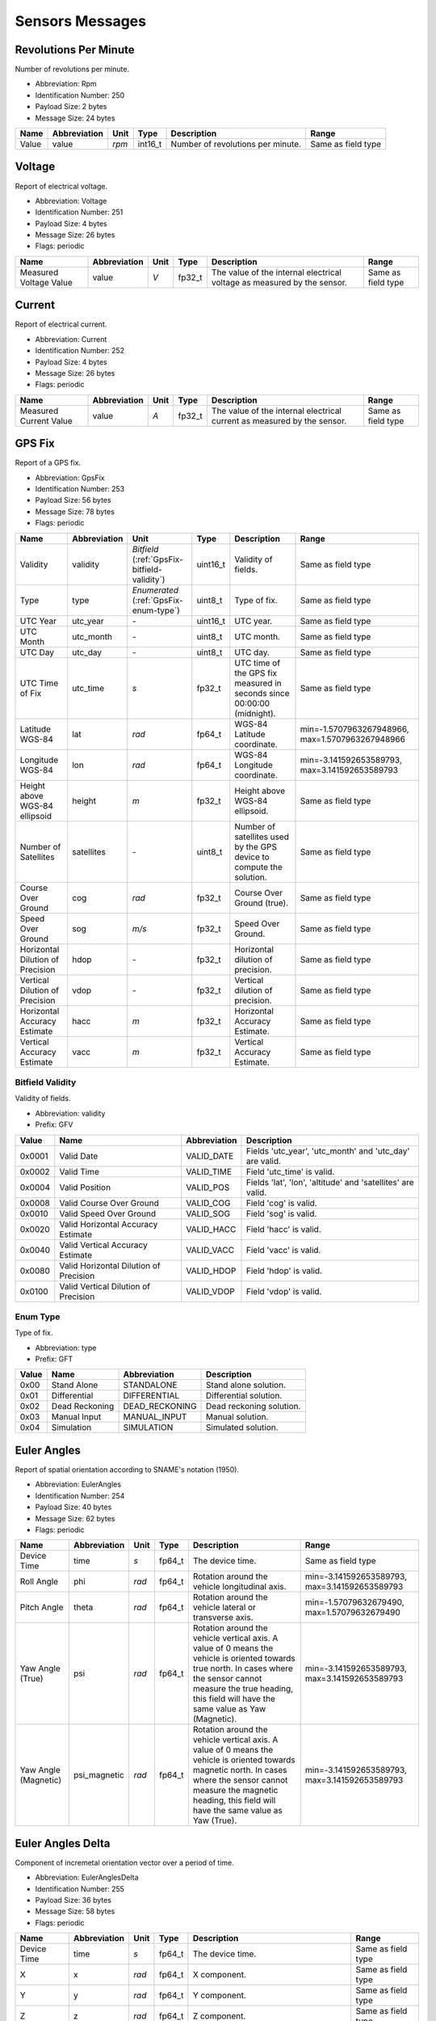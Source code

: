 Sensors Messages
=================

.. _Rpm:

Revolutions Per Minute
-----------------------

Number of revolutions per minute.

- Abbreviation: Rpm
- Identification Number: 250
- Payload Size: 2 bytes
- Message Size: 24 bytes

+-------+--------------+-------+---------+-----------------------------------+--------------------+
| Name  | Abbreviation | Unit  | Type    | Description                       | Range              | 
+=======+==============+=======+=========+===================================+====================+
| Value | value        | *rpm* | int16_t | Number of revolutions per minute. | Same as field type | 
+-------+--------------+-------+---------+-----------------------------------+--------------------+

.. _Voltage:

Voltage
--------

Report of electrical voltage.

- Abbreviation: Voltage
- Identification Number: 251
- Payload Size: 4 bytes
- Message Size: 26 bytes
- Flags: periodic

+------------------------+--------------+------+--------+-------------------------------------------------------------+--------------------+
| Name                   | Abbreviation | Unit | Type   | Description                                                 | Range              | 
+========================+==============+======+========+=============================================================+====================+
| Measured Voltage Value | value        | *V*  | fp32_t | The value of the internal electrical voltage as measured by | Same as field type | 
|                        |              |      |        | the sensor.                                                 |                    | 
+------------------------+--------------+------+--------+-------------------------------------------------------------+--------------------+

.. _Current:

Current
--------

Report of electrical current.

- Abbreviation: Current
- Identification Number: 252
- Payload Size: 4 bytes
- Message Size: 26 bytes
- Flags: periodic

+------------------------+--------------+------+--------+-------------------------------------------------------------+--------------------+
| Name                   | Abbreviation | Unit | Type   | Description                                                 | Range              | 
+========================+==============+======+========+=============================================================+====================+
| Measured Current Value | value        | *A*  | fp32_t | The value of the internal electrical current as measured by | Same as field type | 
|                        |              |      |        | the sensor.                                                 |                    | 
+------------------------+--------------+------+--------+-------------------------------------------------------------+--------------------+

.. _GpsFix:

GPS Fix
--------

Report of a GPS fix.

- Abbreviation: GpsFix
- Identification Number: 253
- Payload Size: 56 bytes
- Message Size: 78 bytes
- Flags: periodic

+----------------------------------+--------------+-----------------------------------+----------+------------------------------------------------------------------------+--------------------------+
| Name                             | Abbreviation | Unit                              | Type     | Description                                                            | Range                    | 
+==================================+==============+===================================+==========+========================================================================+==========================+
| Validity                         | validity     | *Bitfield*                        | uint16_t | Validity of fields.                                                    | Same as field type       | 
|                                  |              | (:ref:`GpsFix-bitfield-validity`) |          |                                                                        |                          | 
+----------------------------------+--------------+-----------------------------------+----------+------------------------------------------------------------------------+--------------------------+
| Type                             | type         | *Enumerated*                      | uint8_t  | Type of fix.                                                           | Same as field type       | 
|                                  |              | (:ref:`GpsFix-enum-type`)         |          |                                                                        |                          | 
+----------------------------------+--------------+-----------------------------------+----------+------------------------------------------------------------------------+--------------------------+
| UTC Year                         | utc_year     | *-*                               | uint16_t | UTC year.                                                              | Same as field type       | 
+----------------------------------+--------------+-----------------------------------+----------+------------------------------------------------------------------------+--------------------------+
| UTC Month                        | utc_month    | *-*                               | uint8_t  | UTC month.                                                             | Same as field type       | 
+----------------------------------+--------------+-----------------------------------+----------+------------------------------------------------------------------------+--------------------------+
| UTC Day                          | utc_day      | *-*                               | uint8_t  | UTC day.                                                               | Same as field type       | 
+----------------------------------+--------------+-----------------------------------+----------+------------------------------------------------------------------------+--------------------------+
| UTC Time of Fix                  | utc_time     | *s*                               | fp32_t   | UTC time of the GPS fix measured in seconds since 00:00:00 (midnight). | Same as field type       | 
+----------------------------------+--------------+-----------------------------------+----------+------------------------------------------------------------------------+--------------------------+
| Latitude WGS-84                  | lat          | *rad*                             | fp64_t   | WGS-84 Latitude coordinate.                                            | min=-1.5707963267948966, | 
|                                  |              |                                   |          |                                                                        | max=1.5707963267948966   | 
+----------------------------------+--------------+-----------------------------------+----------+------------------------------------------------------------------------+--------------------------+
| Longitude WGS-84                 | lon          | *rad*                             | fp64_t   | WGS-84 Longitude coordinate.                                           | min=-3.141592653589793,  | 
|                                  |              |                                   |          |                                                                        | max=3.141592653589793    | 
+----------------------------------+--------------+-----------------------------------+----------+------------------------------------------------------------------------+--------------------------+
| Height above WGS-84 ellipsoid    | height       | *m*                               | fp32_t   | Height above WGS-84 ellipsoid.                                         | Same as field type       | 
+----------------------------------+--------------+-----------------------------------+----------+------------------------------------------------------------------------+--------------------------+
| Number of Satellites             | satellites   | *-*                               | uint8_t  | Number of satellites used by the GPS device to compute the             | Same as field type       | 
|                                  |              |                                   |          | solution.                                                              |                          | 
+----------------------------------+--------------+-----------------------------------+----------+------------------------------------------------------------------------+--------------------------+
| Course Over Ground               | cog          | *rad*                             | fp32_t   | Course Over Ground (true).                                             | Same as field type       | 
+----------------------------------+--------------+-----------------------------------+----------+------------------------------------------------------------------------+--------------------------+
| Speed Over Ground                | sog          | *m/s*                             | fp32_t   | Speed Over Ground.                                                     | Same as field type       | 
+----------------------------------+--------------+-----------------------------------+----------+------------------------------------------------------------------------+--------------------------+
| Horizontal Dilution of Precision | hdop         | *-*                               | fp32_t   | Horizontal dilution of precision.                                      | Same as field type       | 
+----------------------------------+--------------+-----------------------------------+----------+------------------------------------------------------------------------+--------------------------+
| Vertical Dilution of Precision   | vdop         | *-*                               | fp32_t   | Vertical dilution of precision.                                        | Same as field type       | 
+----------------------------------+--------------+-----------------------------------+----------+------------------------------------------------------------------------+--------------------------+
| Horizontal Accuracy Estimate     | hacc         | *m*                               | fp32_t   | Horizontal Accuracy Estimate.                                          | Same as field type       | 
+----------------------------------+--------------+-----------------------------------+----------+------------------------------------------------------------------------+--------------------------+
| Vertical Accuracy Estimate       | vacc         | *m*                               | fp32_t   | Vertical Accuracy Estimate.                                            | Same as field type       | 
+----------------------------------+--------------+-----------------------------------+----------+------------------------------------------------------------------------+--------------------------+

.. _GpsFix-bitfield-validity:

.. _GpsFix-bitfield-prefix-GFV:

Bitfield Validity
^^^^^^^^^^^^^^^^^^

Validity of fields.

- Abbreviation: validity
- Prefix: GFV

+--------+----------------------------------------+--------------+-------------------------------------------------------------+
| Value  | Name                                   | Abbreviation | Description                                                 | 
+========+========================================+==============+=============================================================+
| 0x0001 | Valid Date                             | VALID_DATE   | Fields 'utc_year', 'utc_month' and 'utc_day' are valid.     | 
+--------+----------------------------------------+--------------+-------------------------------------------------------------+
| 0x0002 | Valid Time                             | VALID_TIME   | Field 'utc_time' is valid.                                  | 
+--------+----------------------------------------+--------------+-------------------------------------------------------------+
| 0x0004 | Valid Position                         | VALID_POS    | Fields 'lat', 'lon', 'altitude' and 'satellites' are valid. | 
+--------+----------------------------------------+--------------+-------------------------------------------------------------+
| 0x0008 | Valid Course Over Ground               | VALID_COG    | Field 'cog' is valid.                                       | 
+--------+----------------------------------------+--------------+-------------------------------------------------------------+
| 0x0010 | Valid Speed Over Ground                | VALID_SOG    | Field 'sog' is valid.                                       | 
+--------+----------------------------------------+--------------+-------------------------------------------------------------+
| 0x0020 | Valid Horizontal Accuracy Estimate     | VALID_HACC   | Field 'hacc' is valid.                                      | 
+--------+----------------------------------------+--------------+-------------------------------------------------------------+
| 0x0040 | Valid Vertical Accuracy Estimate       | VALID_VACC   | Field 'vacc' is valid.                                      | 
+--------+----------------------------------------+--------------+-------------------------------------------------------------+
| 0x0080 | Valid Horizontal Dilution of Precision | VALID_HDOP   | Field 'hdop' is valid.                                      | 
+--------+----------------------------------------+--------------+-------------------------------------------------------------+
| 0x0100 | Valid Vertical Dilution of Precision   | VALID_VDOP   | Field 'vdop' is valid.                                      | 
+--------+----------------------------------------+--------------+-------------------------------------------------------------+

.. _GpsFix-enum-type:

.. _GpsFix-enum-prefix-GFT:

Enum Type
^^^^^^^^^^

Type of fix.

- Abbreviation: type
- Prefix: GFT

+-------+----------------+----------------+--------------------------+
| Value | Name           | Abbreviation   | Description              | 
+=======+================+================+==========================+
| 0x00  | Stand Alone    | STANDALONE     | Stand alone solution.    | 
+-------+----------------+----------------+--------------------------+
| 0x01  | Differential   | DIFFERENTIAL   | Differential solution.   | 
+-------+----------------+----------------+--------------------------+
| 0x02  | Dead Reckoning | DEAD_RECKONING | Dead reckoning solution. | 
+-------+----------------+----------------+--------------------------+
| 0x03  | Manual Input   | MANUAL_INPUT   | Manual solution.         | 
+-------+----------------+----------------+--------------------------+
| 0x04  | Simulation     | SIMULATION     | Simulated solution.      | 
+-------+----------------+----------------+--------------------------+

.. _EulerAngles:

Euler Angles
-------------

Report of spatial orientation according to SNAME's notation
(1950).

- Abbreviation: EulerAngles
- Identification Number: 254
- Payload Size: 40 bytes
- Message Size: 62 bytes
- Flags: periodic

+----------------------+--------------+-------+--------+----------------------------------------------------------------+-------------------------+
| Name                 | Abbreviation | Unit  | Type   | Description                                                    | Range                   | 
+======================+==============+=======+========+================================================================+=========================+
| Device Time          | time         | *s*   | fp64_t | The device time.                                               | Same as field type      | 
+----------------------+--------------+-------+--------+----------------------------------------------------------------+-------------------------+
| Roll Angle           | phi          | *rad* | fp64_t | Rotation around the vehicle longitudinal axis.                 | min=-3.141592653589793, | 
|                      |              |       |        |                                                                | max=3.141592653589793   | 
+----------------------+--------------+-------+--------+----------------------------------------------------------------+-------------------------+
| Pitch Angle          | theta        | *rad* | fp64_t | Rotation around the vehicle lateral or transverse axis.        | min=-1.57079632679490,  | 
|                      |              |       |        |                                                                | max=1.57079632679490    | 
+----------------------+--------------+-------+--------+----------------------------------------------------------------+-------------------------+
| Yaw Angle (True)     | psi          | *rad* | fp64_t | Rotation around the vehicle vertical axis. A value of 0 means  | min=-3.141592653589793, | 
|                      |              |       |        | the vehicle is oriented towards true north. In cases where the | max=3.141592653589793   | 
|                      |              |       |        | sensor cannot measure the true heading, this field will have   |                         | 
|                      |              |       |        | the same value as Yaw (Magnetic).                              |                         | 
+----------------------+--------------+-------+--------+----------------------------------------------------------------+-------------------------+
| Yaw Angle (Magnetic) | psi_magnetic | *rad* | fp64_t | Rotation around the vehicle vertical axis. A value of 0 means  | min=-3.141592653589793, | 
|                      |              |       |        | the vehicle is oriented towards magnetic north. In cases where | max=3.141592653589793   | 
|                      |              |       |        | the sensor cannot measure the magnetic heading, this field     |                         | 
|                      |              |       |        | will have the same value as Yaw (True).                        |                         | 
+----------------------+--------------+-------+--------+----------------------------------------------------------------+-------------------------+

.. _EulerAnglesDelta:

Euler Angles Delta
-------------------

Component of incremetal orientation vector over a period of time.

- Abbreviation: EulerAnglesDelta
- Identification Number: 255
- Payload Size: 36 bytes
- Message Size: 58 bytes
- Flags: periodic

+-------------+--------------+-------+--------+------------------------------------------------------+--------------------+
| Name        | Abbreviation | Unit  | Type   | Description                                          | Range              | 
+=============+==============+=======+========+======================================================+====================+
| Device Time | time         | *s*   | fp64_t | The device time.                                     | Same as field type | 
+-------------+--------------+-------+--------+------------------------------------------------------+--------------------+
| X           | x            | *rad* | fp64_t | X component.                                         | Same as field type | 
+-------------+--------------+-------+--------+------------------------------------------------------+--------------------+
| Y           | y            | *rad* | fp64_t | Y component.                                         | Same as field type | 
+-------------+--------------+-------+--------+------------------------------------------------------+--------------------+
| Z           | z            | *rad* | fp64_t | Z component.                                         | Same as field type | 
+-------------+--------------+-------+--------+------------------------------------------------------+--------------------+
| Timestep    | timestep     | *s*   | fp32_t | Period of time of the orientation vector increments. | Same as field type | 
+-------------+--------------+-------+--------+------------------------------------------------------+--------------------+

.. _AngularVelocity:

Angular Velocity
-----------------

Vector quantifying the direction and magnitude of the measured
angular velocity that a device is exposed to.

- Abbreviation: AngularVelocity
- Identification Number: 256
- Payload Size: 32 bytes
- Message Size: 54 bytes
- Flags: periodic

+-------------+--------------+---------+--------+------------------+--------------------+
| Name        | Abbreviation | Unit    | Type   | Description      | Range              | 
+=============+==============+=========+========+==================+====================+
| Device Time | time         | *s*     | fp64_t | The device time. | Same as field type | 
+-------------+--------------+---------+--------+------------------+--------------------+
| X           | x            | *rad/s* | fp64_t | X component.     | Same as field type | 
+-------------+--------------+---------+--------+------------------+--------------------+
| Y           | y            | *rad/s* | fp64_t | Y component.     | Same as field type | 
+-------------+--------------+---------+--------+------------------+--------------------+
| Z           | z            | *rad/s* | fp64_t | Z component.     | Same as field type | 
+-------------+--------------+---------+--------+------------------+--------------------+

.. _Acceleration:

Acceleration
-------------

Vector quantifying the direction and magnitude of the measured
acceleration that a device is exposed to.

- Abbreviation: Acceleration
- Identification Number: 257
- Payload Size: 32 bytes
- Message Size: 54 bytes
- Flags: periodic

+-------------+--------------+---------+--------+------------------+--------------------+
| Name        | Abbreviation | Unit    | Type   | Description      | Range              | 
+=============+==============+=========+========+==================+====================+
| Device Time | time         | *s*     | fp64_t | The device time. | Same as field type | 
+-------------+--------------+---------+--------+------------------+--------------------+
| X           | x            | *m/s/s* | fp64_t | X component.     | Same as field type | 
+-------------+--------------+---------+--------+------------------+--------------------+
| Y           | y            | *m/s/s* | fp64_t | Y component.     | Same as field type | 
+-------------+--------------+---------+--------+------------------+--------------------+
| Z           | z            | *m/s/s* | fp64_t | Z component.     | Same as field type | 
+-------------+--------------+---------+--------+------------------+--------------------+

.. _MagneticField:

Magnetic Field
---------------

Vector quantifying the direction and magnitude of the measured
magnetic field that a device is exposed to.

- Abbreviation: MagneticField
- Identification Number: 258
- Payload Size: 32 bytes
- Message Size: 54 bytes
- Flags: periodic

+-------------+--------------+------+--------+------------------+--------------------+
| Name        | Abbreviation | Unit | Type   | Description      | Range              | 
+=============+==============+======+========+==================+====================+
| Device Time | time         | *s*  | fp64_t | The device time. | Same as field type | 
+-------------+--------------+------+--------+------------------+--------------------+
| X           | x            | *G*  | fp64_t | X component.     | Same as field type | 
+-------------+--------------+------+--------+------------------+--------------------+
| Y           | y            | *G*  | fp64_t | Y component.     | Same as field type | 
+-------------+--------------+------+--------+------------------+--------------------+
| Z           | z            | *G*  | fp64_t | Z component.     | Same as field type | 
+-------------+--------------+------+--------+------------------+--------------------+

.. _GroundVelocity:

Ground Velocity
----------------

Vector quantifying the direction and magnitude of the measured
velocity relative to the ground that a device is exposed to.

- Abbreviation: GroundVelocity
- Identification Number: 259
- Payload Size: 25 bytes
- Message Size: 47 bytes
- Flags: periodic

+----------+--------------+-------------------------------------------+---------+-------------------------------------------------------+--------------------+
| Name     | Abbreviation | Unit                                      | Type    | Description                                           | Range              | 
+==========+==============+===========================================+=========+=======================================================+====================+
| Validity | validity     | *Bitfield*                                | uint8_t | Each bit of this field represents if a given velocity | Same as field type | 
|          |              | (:ref:`GroundVelocity-bitfield-validity`) |         | component is valid.                                   |                    | 
+----------+--------------+-------------------------------------------+---------+-------------------------------------------------------+--------------------+
| X        | x            | *m/s*                                     | fp64_t  | X component.                                          | Same as field type | 
+----------+--------------+-------------------------------------------+---------+-------------------------------------------------------+--------------------+
| Y        | y            | *m/s*                                     | fp64_t  | Y component.                                          | Same as field type | 
+----------+--------------+-------------------------------------------+---------+-------------------------------------------------------+--------------------+
| Z        | z            | *m/s*                                     | fp64_t  | Z component.                                          | Same as field type | 
+----------+--------------+-------------------------------------------+---------+-------------------------------------------------------+--------------------+

.. _GroundVelocity-bitfield-validity:

.. _GroundVelocity-bitfield-prefix-VAL:

Bitfield Validity
^^^^^^^^^^^^^^^^^^

Each bit of this field represents if a given velocity
component is valid.

- Abbreviation: validity
- Prefix: VAL

+-------+----------------------+--------------+-------------+
| Value | Name                 | Abbreviation | Description | 
+=======+======================+==============+=============+
| 0x01  | X component is valid | VEL_X        | *-*         | 
+-------+----------------------+--------------+-------------+
| 0x02  | Y component is valid | VEL_Y        | *-*         | 
+-------+----------------------+--------------+-------------+
| 0x04  | Z component is valid | VEL_Z        | *-*         | 
+-------+----------------------+--------------+-------------+

.. _WaterVelocity:

Water Velocity
---------------

Vector quantifying the direction and magnitude of the measured
velocity relative to the water that a device is exposed to.

- Abbreviation: WaterVelocity
- Identification Number: 260
- Payload Size: 25 bytes
- Message Size: 47 bytes
- Flags: periodic

+----------+--------------+------------------------------------------+---------+-------------------------------------------------------+--------------------+
| Name     | Abbreviation | Unit                                     | Type    | Description                                           | Range              | 
+==========+==============+==========================================+=========+=======================================================+====================+
| Validity | validity     | *Bitfield*                               | uint8_t | Each bit of this field represents if a given velocity | Same as field type | 
|          |              | (:ref:`WaterVelocity-bitfield-validity`) |         | component is valid.                                   |                    | 
+----------+--------------+------------------------------------------+---------+-------------------------------------------------------+--------------------+
| X        | x            | *m/s*                                    | fp64_t  | X component.                                          | Same as field type | 
+----------+--------------+------------------------------------------+---------+-------------------------------------------------------+--------------------+
| Y        | y            | *m/s*                                    | fp64_t  | Y component.                                          | Same as field type | 
+----------+--------------+------------------------------------------+---------+-------------------------------------------------------+--------------------+
| Z        | z            | *m/s*                                    | fp64_t  | Z component.                                          | Same as field type | 
+----------+--------------+------------------------------------------+---------+-------------------------------------------------------+--------------------+

.. _WaterVelocity-bitfield-validity:

.. _WaterVelocity-bitfield-prefix-VAL:

Bitfield Validity
^^^^^^^^^^^^^^^^^^

Each bit of this field represents if a given velocity
component is valid.

- Abbreviation: validity
- Prefix: VAL

+-------+----------------------+--------------+-------------+
| Value | Name                 | Abbreviation | Description | 
+=======+======================+==============+=============+
| 0x01  | X component is valid | VEL_X        | *-*         | 
+-------+----------------------+--------------+-------------+
| 0x02  | Y component is valid | VEL_Y        | *-*         | 
+-------+----------------------+--------------+-------------+
| 0x04  | Z component is valid | VEL_Z        | *-*         | 
+-------+----------------------+--------------+-------------+

.. _VelocityDelta:

Velocity Delta
---------------

Component of incremetal velocity vector.

- Abbreviation: VelocityDelta
- Identification Number: 261
- Payload Size: 32 bytes
- Message Size: 54 bytes
- Flags: periodic

+-------------+--------------+-------+--------+------------------+--------------------+
| Name        | Abbreviation | Unit  | Type   | Description      | Range              | 
+=============+==============+=======+========+==================+====================+
| Device Time | time         | *s*   | fp64_t | The device time. | Same as field type | 
+-------------+--------------+-------+--------+------------------+--------------------+
| X           | x            | *m/s* | fp64_t | X component.     | Same as field type | 
+-------------+--------------+-------+--------+------------------+--------------------+
| Y           | y            | *m/s* | fp64_t | Y component.     | Same as field type | 
+-------------+--------------+-------+--------+------------------+--------------------+
| Z           | z            | *m/s* | fp64_t | Z component.     | Same as field type | 
+-------------+--------------+-------+--------+------------------+--------------------+

.. _Distance:

Distance
---------

Distance measurement detected by the device.

- Abbreviation: Distance
- Identification Number: 262
- Payload Size: 9+  bytes
- Message Size: 31+  bytes
- Flags: periodic

+--------------------+--------------+---------------------------------+----------------------+-----------------------------------+--------------------+
| Name               | Abbreviation | Unit                            | Type                 | Description                       | Range              | 
+====================+==============+=================================+======================+===================================+====================+
| Validity           | validity     | *Enumerated*                    | uint8_t              | Validity of the measurement.      | Same as field type | 
|                    |              | (:ref:`Distance-enum-validity`) |                      |                                   |                    | 
+--------------------+--------------+---------------------------------+----------------------+-----------------------------------+--------------------+
| Location           | location     | *-*                             | message-list         | Device Location in the system.    | Same as field type | 
|                    |              |                                 | (:ref:`DeviceState`) |                                   |                    | 
+--------------------+--------------+---------------------------------+----------------------+-----------------------------------+--------------------+
| Beam Configuration | beam_config  | *-*                             | message-list         | Beam configuration of the device. | Same as field type | 
|                    |              |                                 | (:ref:`BeamConfig`)  |                                   |                    | 
+--------------------+--------------+---------------------------------+----------------------+-----------------------------------+--------------------+
| Measured Distance  | value        | *m*                             | fp32_t               | Measured distance.                | Same as field type | 
+--------------------+--------------+---------------------------------+----------------------+-----------------------------------+--------------------+

.. _Distance-enum-validity:

.. _Distance-enum-prefix-DV:

Enum Validity
^^^^^^^^^^^^^^

Validity of the measurement.

- Abbreviation: validity
- Prefix: DV

+-------+---------+--------------+-------------------------+
| Value | Name    | Abbreviation | Description             | 
+=======+=========+==============+=========================+
| 0     | Invalid | INVALID      | Measurement is invalid. | 
+-------+---------+--------------+-------------------------+
| 1     | Valid   | VALID        | Measurement is valid.   | 
+-------+---------+--------------+-------------------------+

.. _Temperature:

Temperature
------------

Report of temperature.

- Abbreviation: Temperature
- Identification Number: 263
- Payload Size: 4 bytes
- Message Size: 26 bytes
- Flags: periodic

+----------------------+--------------+------+--------+---------------------------------------------------------+--------------------+
| Name                 | Abbreviation | Unit | Type   | Description                                             | Range              | 
+======================+==============+======+========+=========================================================+====================+
| Measured Temperature | value        | *°C* | fp32_t | The value of the temperature as measured by the sensor. | Same as field type | 
+----------------------+--------------+------+--------+---------------------------------------------------------+--------------------+

.. _Pressure:

Pressure
---------

Report of external pressure.

- Abbreviation: Pressure
- Identification Number: 264
- Payload Size: 8 bytes
- Message Size: 30 bytes
- Flags: periodic

+-------------------+--------------+-------+--------+------------------------------------------------------+--------------------+
| Name              | Abbreviation | Unit  | Type   | Description                                          | Range              | 
+===================+==============+=======+========+======================================================+====================+
| Measured Pressure | value        | *hPa* | fp64_t | The value of the pressure as measured by the sensor. | Same as field type | 
+-------------------+--------------+-------+--------+------------------------------------------------------+--------------------+

.. _Depth:

Depth
------

Depth report.

- Abbreviation: Depth
- Identification Number: 265
- Payload Size: 4 bytes
- Message Size: 26 bytes
- Flags: periodic

+----------------+--------------+------+--------+-----------------------------------+--------------------+
| Name           | Abbreviation | Unit | Type   | Description                       | Range              | 
+================+==============+======+========+===================================+====================+
| Measured Depth | value        | *m*  | fp32_t | Depth value measured by a sensor. | Same as field type | 
+----------------+--------------+------+--------+-----------------------------------+--------------------+

.. _DepthOffset:

Depth Offset
-------------

Report of Depth Offset.

- Abbreviation: DepthOffset
- Identification Number: 266
- Payload Size: 4 bytes
- Message Size: 26 bytes

+-----------------+--------------+------+--------+---------------+--------------------+
| Name            | Abbreviation | Unit | Type   | Description   | Range              | 
+=================+==============+======+========+===============+====================+
| Measured Offset | value        | *m*  | fp32_t | Depth offset. | Same as field type | 
+-----------------+--------------+------+--------+---------------+--------------------+

.. _SoundSpeed:

Sound Speed
------------

Sound Speed report.

- Abbreviation: SoundSpeed
- Identification Number: 267
- Payload Size: 4 bytes
- Message Size: 26 bytes
- Flags: periodic

+----------------------+--------------+-------+--------+------------------------------------------------------------------+--------------------+
| Name                 | Abbreviation | Unit  | Type   | Description                                                      | Range              | 
+======================+==============+=======+========+==================================================================+====================+
| Computed Sound Speed | value        | *m/s* | fp32_t | Estimated sound speed. Negative values denote invalid estimates. | Same as field type | 
+----------------------+--------------+-------+--------+------------------------------------------------------------------+--------------------+

.. _WaterDensity:

Water Density
--------------

Water Density report.

- Abbreviation: WaterDensity
- Identification Number: 268
- Payload Size: 4 bytes
- Message Size: 26 bytes
- Flags: periodic

+------------------------+--------------+------------+--------+-------------------------+--------------------+
| Name                   | Abbreviation | Unit       | Type   | Description             | Range              | 
+========================+==============+============+========+=========================+====================+
| Computed Water Density | value        | *kg/m/m/m* | fp32_t | Computed Water Density. | Same as field type | 
+------------------------+--------------+------------+--------+-------------------------+--------------------+

.. _Conductivity:

Conductivity
-------------

Report of conductivity.

- Abbreviation: Conductivity
- Identification Number: 269
- Payload Size: 4 bytes
- Message Size: 26 bytes
- Flags: periodic

+-----------------------+--------------+-------+--------+----------------------------------------------------------+--------------------+
| Name                  | Abbreviation | Unit  | Type   | Description                                              | Range              | 
+=======================+==============+=======+========+==========================================================+====================+
| Measured Conductivity | value        | *S/m* | fp32_t | The value of the conductivity as measured by the sensor. | Same as field type | 
+-----------------------+--------------+-------+--------+----------------------------------------------------------+--------------------+

.. _Salinity:

Salinity
---------

Report of salinity.

- Abbreviation: Salinity
- Identification Number: 270
- Payload Size: 4 bytes
- Message Size: 26 bytes
- Flags: periodic

+-------------------+--------------+------+--------+------------------------------------------------------+--------------------+
| Name              | Abbreviation | Unit | Type   | Description                                          | Range              | 
+===================+==============+======+========+======================================================+====================+
| Measured Salinity | value        | *-*  | fp32_t | The value of the salinity as measured by the sensor. | Same as field type | 
+-------------------+--------------+------+--------+------------------------------------------------------+--------------------+

.. _WindSpeed:

Wind Speed
-----------

Measurement of wind speed.

- Abbreviation: WindSpeed
- Identification Number: 271
- Payload Size: 12 bytes
- Message Size: 34 bytes
- Flags: periodic

+------------+--------------+-------+--------+--------------------------------------------------------+--------------------+
| Name       | Abbreviation | Unit  | Type   | Description                                            | Range              | 
+============+==============+=======+========+========================================================+====================+
| Direction  | direction    | *rad* | fp32_t | Direction of the measured wind speed.                  | Same as field type | 
+------------+--------------+-------+--------+--------------------------------------------------------+--------------------+
| Speed      | speed        | *m/s* | fp32_t | The value of the wind speed as measured by the sensor. | Same as field type | 
+------------+--------------+-------+--------+--------------------------------------------------------+--------------------+
| Turbulence | turbulence   | *m/s* | fp32_t | Wind turbulence intensity.                             | Same as field type | 
+------------+--------------+-------+--------+--------------------------------------------------------+--------------------+

.. _RelativeHumidity:

Relative Humidity
------------------

Measurement of relative humidity.

- Abbreviation: RelativeHumidity
- Identification Number: 272
- Payload Size: 4 bytes
- Message Size: 26 bytes
- Flags: periodic

+-------------------------+--------------+------+--------+-----------------------------+---------+
| Name                    | Abbreviation | Unit | Type   | Description                 | Range   | 
+=========================+==============+======+========+=============================+=========+
| Relative Humidity Value | value        | *-*  | fp32_t | Value of relative humidity. | min=0,  | 
|                         |              |      |        |                             | max=100 | 
+-------------------------+--------------+------+--------+-----------------------------+---------+

.. _DevDataText:

Device Data (Text)
-------------------

Verbatim representation of device data in plain text format.

- Abbreviation: DevDataText
- Identification Number: 273
- Payload Size: 2+  bytes
- Message Size: 24+  bytes

+-------+--------------+------+-----------+--------------------------------------------------------+--------------------+
| Name  | Abbreviation | Unit | Type      | Description                                            | Range              | 
+=======+==============+======+===========+========================================================+====================+
| Value | value        | *-*  | plaintext | Plain text data as extracted directly from the device. | Same as field type | 
+-------+--------------+------+-----------+--------------------------------------------------------+--------------------+

.. _DevDataBinary:

Device Data (Binary)
---------------------

Verbatim representation of device data in binary format.

- Abbreviation: DevDataBinary
- Identification Number: 274
- Payload Size: 2+  bytes
- Message Size: 24+  bytes

+-------+--------------+------+---------+--------------------------------------------------------+--------------------+
| Name  | Abbreviation | Unit | Type    | Description                                            | Range              | 
+=======+==============+======+=========+========================================================+====================+
| Value | value        | *-*  | rawdata | Raw binary data as extracted directly from the device. | Same as field type | 
+-------+--------------+------+---------+--------------------------------------------------------+--------------------+

.. _Force:

Force
------

Force measurement.

- Abbreviation: Force
- Identification Number: 275
- Payload Size: 4 bytes
- Message Size: 26 bytes

+----------------+--------------+------+--------+------------------+--------------------+
| Name           | Abbreviation | Unit | Type   | Description      | Range              | 
+================+==============+======+========+==================+====================+
| Measured Force | value        | *N*  | fp32_t | Force magnitude. | Same as field type | 
+----------------+--------------+------+--------+------------------+--------------------+

.. _SonarData:

Sonar Data
-----------

This message contains the data acquired by a single sonar
measurement. The following describes the format used to
fill the data field used in this message. (Byte order is
little endian.)

**Sidescan:**

+------+-------------------+-----------+
| Data | Name              | Type      |
+======+===================+===========+
| A    | Ranges data       |   uintX_t |
+------+-------------------+-----------+

.. figure:: ../images/imc_sidescan.png

* The type *uintX_t* will depend on the number of bits per unit, and it should be a multiple of 8.
* Furthermore, for now, 32 bits is the highest value of bits per unit supported.

**Multibeam:**

+------+--------+-------------------------+---------+----------------------------------------------------------------------+
| Index| Section| Name                    | Type    | Comments                                                             |
+======+========+=========================+=========+======================================================================+
| 1    | H1     | Number of points        | uint16_t| Number of data points                                                |
+------+--------+-------------------------+---------+----------------------------------------------------------------------+
| 2    | H2     | Start angle             | fp32_t  | In radians                                                           |
+------+--------+-------------------------+---------+----------------------------------------------------------------------+
| 3    | H3     | Flags                   | uint8_t | Refer to next table                                                  |
+------+--------+-------------------------+---------+----------------------------------------------------------------------+
| 4    | H4 ?   | Angle scale factor      | fp32_t  | Used for angle steps in radians                                      |
+------+--------+-------------------------+---------+----------------------------------------------------------------------+
| 5    | H5 ?   | Intensities scale factor| fp32_t  |                                                                      |
+------+--------+-------------------------+---------+----------------------------------------------------------------------+
| 6    | D1 ?   | Angle steps[H1]         | uint16_t| Values in radians                                                    |
+------+--------+-------------------------+---------+----------------------------------------------------------------------+
| 7    | D2     | Ranges[H1]              | uintX_t | Ranges data points (scale factor from common field "Scaling Factor") |
+------+--------+-------------------------+---------+----------------------------------------------------------------------+
| 8    | D3 ?   | Intensities[H1]         | uintX_t | Intensities data points                                              |
+------+--------+-------------------------+---------+----------------------------------------------------------------------+

+--------+------------------+-----+
| Section| Flag Label       | Bit |
+========+==================+=====+
| H4.1   | Intensities flag | 0   |
+--------+------------------+-----+
| H4.2   | Angle step flag  | 1   |
+--------+------------------+-----+

.. figure:: ../images/imc_multibeam.png

*Notes:*

* Each angle at step *i* can be calculated is defined by:

.. code-block:: python

   angle[i] = H2_start_angle + (32-bit sum of D1_angle_step[0] through D1_angle_step[i]) * H4_scaling_factor

* If bit H4.1 is not set then sections H5 and D3 won't exist.
* If bit H4.2 is not set then sections H4 and D1 won't exist. In case this bit is set, then the angle steps is read from field "Beam Width" from "Beam Configuration".
* The type *uintX_t* will depend on the number of bits per unit, and it should be a multiple of 8.
* Furthermore, for now, 32 bits is the highest value of bits per unit supported.

*How to write ranges and intensities data:*

.. code-block:: python
   :linenos:


   data_unit = (Integer) (data_value / scale_factor);
   bytes_per_unit = bits_per_unit / 8;
   LOOP: i = 0, until i = bytes_per_unit
       byte[i] = (data_unit >> 8 * i) & 0xFF);

   write(byte);

**Common:**


- Abbreviation: SonarData
- Identification Number: 276
- Payload Size: 18+  bytes
- Message Size: 40+  bytes
- Flags: periodic

+---------------------+----------------+------------------------------+---------------------+---------------------------------------------------------------+--------------------+
| Name                | Abbreviation   | Unit                         | Type                | Description                                                   | Range              | 
+=====================+================+==============================+=====================+===============================================================+====================+
| Type                | type           | *Enumerated*                 | uint8_t             | Type of sonar.                                                | Same as field type | 
|                     |                | (:ref:`SonarData-enum-type`) |                     |                                                               |                    | 
+---------------------+----------------+------------------------------+---------------------+---------------------------------------------------------------+--------------------+
| Frequency           | frequency      | *Hz*                         | uint32_t            | Operating frequency.                                          | Same as field type | 
+---------------------+----------------+------------------------------+---------------------+---------------------------------------------------------------+--------------------+
| Minimum Range       | min_range      | *m*                          | uint16_t            | Minimum range.                                                | Same as field type | 
+---------------------+----------------+------------------------------+---------------------+---------------------------------------------------------------+--------------------+
| Maximum Range       | max_range      | *m*                          | uint16_t            | Maximum range.                                                | Same as field type | 
+---------------------+----------------+------------------------------+---------------------+---------------------------------------------------------------+--------------------+
| Bits Per Data Point | bits_per_point | *bit*                        | uint8_t             | Size of the data unit. (Should be multiple of 8)              | Same as field type | 
+---------------------+----------------+------------------------------+---------------------+---------------------------------------------------------------+--------------------+
| Scaling Factor      | scale_factor   | *-*                          | fp32_t              | Scaling factor used to multiply each data unit to restore the | Same as field type | 
|                     |                |                              |                     | original floating point value.                                |                    | 
+---------------------+----------------+------------------------------+---------------------+---------------------------------------------------------------+--------------------+
| Beam Configuration  | beam_config    | *-*                          | message-list        | Beam configuration of the device.                             | Same as field type | 
|                     |                |                              | (:ref:`BeamConfig`) |                                                               |                    | 
+---------------------+----------------+------------------------------+---------------------+---------------------------------------------------------------+--------------------+
| Data                | data           | *-*                          | rawdata             | Data acquired by the measurement.                             | Same as field type | 
+---------------------+----------------+------------------------------+---------------------+---------------------------------------------------------------+--------------------+

.. _SonarData-enum-type:

.. _SonarData-enum-prefix-ST:

Enum Type
^^^^^^^^^^

Type of sonar.

- Abbreviation: type
- Prefix: ST

+-------+--------------+--------------+-------------+
| Value | Name         | Abbreviation | Description | 
+=======+==============+==============+=============+
| 0     | Sidescan     | SIDESCAN     | *-*         | 
+-------+--------------+--------------+-------------+
| 1     | Echo Sounder | ECHOSOUNDER  | *-*         | 
+-------+--------------+--------------+-------------+
| 2     | Multibeam    | MULTIBEAM    | *-*         | 
+-------+--------------+--------------+-------------+

.. _Pulse:

Pulse
------

Hardware pulse detection.

- Abbreviation: Pulse
- Identification Number: 277
- Payload Size: 0 bytes
- Message Size: 22 bytes
- Flags: periodic

This message has no fields.

.. _PulseDetectionControl:

Pulse Detection Control
------------------------

Control of hardware pulse detection.

- Abbreviation: PulseDetectionControl
- Identification Number: 278
- Payload Size: 1 bytes
- Message Size: 23 bytes

+-----------+--------------+----------------------------------------+---------+--------------------------------------------------+--------------------+
| Name      | Abbreviation | Unit                                   | Type    | Description                                      | Range              | 
+===========+==============+========================================+=========+==================================================+====================+
| Operation | op           | *Enumerated*                           | uint8_t | Activate or deactivate hardware pulse detection. | Same as field type | 
|           |              | (:ref:`PulseDetectionControl-enum-op`) |         |                                                  |                    | 
+-----------+--------------+----------------------------------------+---------+--------------------------------------------------+--------------------+

.. _PulseDetectionControl-enum-op:

.. _PulseDetectionControl-enum-prefix-POP:

Enum Operation
^^^^^^^^^^^^^^^

Activate or deactivate hardware pulse detection.

- Abbreviation: op
- Prefix: POP

+-------+---------------------+--------------+-------------+
| Value | Name                | Abbreviation | Description | 
+=======+=====================+==============+=============+
| 0     | Pulse Detection OFF | OFF          | *-*         | 
+-------+---------------------+--------------+-------------+
| 1     | Pulse Detection ON  | ON           | *-*         | 
+-------+---------------------+--------------+-------------+

.. _FuelLevel:

Fuel Level
-----------

Report of fuel level.

- Abbreviation: FuelLevel
- Identification Number: 279
- Payload Size: 10+  bytes
- Message Size: 32+  bytes
- Flags: periodic

+------------------+--------------+-------------+-----------+----------------------------------------------------------------+--------------------+
| Name             | Abbreviation | Unit        | Type      | Description                                                    | Range              | 
+==================+==============+=============+===========+================================================================+====================+
| Value            | value        | *%*         | fp32_t    | Fuel level percentage of the system.                           | min=0,             | 
|                  |              |             |           |                                                                | max=100            | 
+------------------+--------------+-------------+-----------+----------------------------------------------------------------+--------------------+
| Confidence Level | confidence   | *%*         | fp32_t    | Percentage level of confidence in the estimation of the amount | min=0,             | 
|                  |              |             |           | of energy in the batteries.                                    | max=100            | 
+------------------+--------------+-------------+-----------+----------------------------------------------------------------+--------------------+
| Operation Modes  | opmodes      | *TupleList* | plaintext | Operation mode name and the estimated time available in that   | Same as field type | 
|                  |              |             |           | mode in hours. Example: "Motion=1.5"                           |                    | 
+------------------+--------------+-------------+-----------+----------------------------------------------------------------+--------------------+

.. _GpsNavData:

GPS Navigation Data
--------------------

Report of GPS navigation data.

- Abbreviation: GpsNavData
- Identification Number: 280
- Payload Size: 68 bytes
- Message Size: 90 bytes

+------------------------------------+--------------+-------+----------+-------------------------------------+--------------------+
| Name                               | Abbreviation | Unit  | Type     | Description                         | Range              | 
+====================================+==============+=======+==========+=====================================+====================+
| GPS Millisecond Time of Week       | itow         | *ms*  | uint32_t | GPS Millisecond Time of Week.       | Same as field type | 
+------------------------------------+--------------+-------+----------+-------------------------------------+--------------------+
| Latitude                           | lat          | *rad* | fp64_t   | Latitude.                           | Same as field type | 
+------------------------------------+--------------+-------+----------+-------------------------------------+--------------------+
| Longitude                          | lon          | *rad* | fp64_t   | Longitude.                          | Same as field type | 
+------------------------------------+--------------+-------+----------+-------------------------------------+--------------------+
| Height above ellipsoid             | height_ell   | *m*   | fp32_t   | Height Above Ellipsoid.             | Same as field type | 
+------------------------------------+--------------+-------+----------+-------------------------------------+--------------------+
| Height above sea level             | height_sea   | *m*   | fp32_t   | Height Above Sea Level.             | Same as field type | 
+------------------------------------+--------------+-------+----------+-------------------------------------+--------------------+
| Horizontal Accuracy Estimate       | hacc         | *m*   | fp32_t   | Horizontal Accuracy Estimate.       | Same as field type | 
+------------------------------------+--------------+-------+----------+-------------------------------------+--------------------+
| Vertical Accuracy Estimate         | vacc         | *m*   | fp32_t   | Vertical Accuracy Estimate.         | Same as field type | 
+------------------------------------+--------------+-------+----------+-------------------------------------+--------------------+
| NED North Velocity                 | vel_n        | *m/s* | fp32_t   | NED North Velocity.                 | Same as field type | 
+------------------------------------+--------------+-------+----------+-------------------------------------+--------------------+
| NED East Velocity                  | vel_e        | *m/s* | fp32_t   | NED East Velocity.                  | Same as field type | 
+------------------------------------+--------------+-------+----------+-------------------------------------+--------------------+
| NED Down Velocity                  | vel_d        | *m/s* | fp32_t   | NED Down Velocity.                  | Same as field type | 
+------------------------------------+--------------+-------+----------+-------------------------------------+--------------------+
| Speed (3D)                         | speed        | *m/s* | fp32_t   | NED Down Velocity.                  | Same as field type | 
+------------------------------------+--------------+-------+----------+-------------------------------------+--------------------+
| Ground Speed (2D)                  | gspeed       | *m/s* | fp32_t   | NED Down Velocity.                  | Same as field type | 
+------------------------------------+--------------+-------+----------+-------------------------------------+--------------------+
| Heading (2D)                       | heading      | *rad* | fp32_t   | NED Down Velocity.                  | Same as field type | 
+------------------------------------+--------------+-------+----------+-------------------------------------+--------------------+
| Speed Accuracy Estimate            | sacc         | *m/s* | fp32_t   | NED Down Velocity.                  | Same as field type | 
+------------------------------------+--------------+-------+----------+-------------------------------------+--------------------+
| Course / Heading Accuracy Estimate | cacc         | *rad* | fp32_t   | Course / Heading Accuracy Estimate. | Same as field type | 
+------------------------------------+--------------+-------+----------+-------------------------------------+--------------------+

.. _ServoPosition:

Servo Position
---------------

Actual position of a servo.

- Abbreviation: ServoPosition
- Identification Number: 281
- Payload Size: 5 bytes
- Message Size: 27 bytes

+------------+--------------+-------+---------+------------------------------+--------------------------+
| Name       | Abbreviation | Unit  | Type    | Description                  | Range                    | 
+============+==============+=======+=========+==============================+==========================+
| Identifier | id           | *-*   | uint8_t | Servo identifier.            | Same as field type       | 
+------------+--------------+-------+---------+------------------------------+--------------------------+
| Position   | value        | *rad* | fp32_t  | Value of the servo position. | min=-1.5707963267948966, | 
|            |              |       |         |                              | max=1.5707963267948966   | 
+------------+--------------+-------+---------+------------------------------+--------------------------+

.. _DeviceState:

Device State
-------------

Location of a specific device in the system infrastructure.

- Abbreviation: DeviceState
- Identification Number: 282
- Payload Size: 24 bytes
- Message Size: 46 bytes

+---------------------+--------------+-------+--------+------------------------------------+--------------------+
| Name                | Abbreviation | Unit  | Type   | Description                        | Range              | 
+=====================+==============+=======+========+====================================+====================+
| Device Position - X | x            | *m*   | fp32_t | Device's position over the X axis. | Same as field type | 
+---------------------+--------------+-------+--------+------------------------------------+--------------------+
| Device Position - Y | y            | *m*   | fp32_t | Device's position over the Y axis. | Same as field type | 
+---------------------+--------------+-------+--------+------------------------------------+--------------------+
| Device Position - Z | z            | *m*   | fp32_t | Device's position over the Z axis. | Same as field type | 
+---------------------+--------------+-------+--------+------------------------------------+--------------------+
| Device Rotation - X | phi          | *rad* | fp32_t | Device's rotation over the X axis. | Same as field type | 
+---------------------+--------------+-------+--------+------------------------------------+--------------------+
| Device Rotation - Y | theta        | *rad* | fp32_t | Device's rotation over the Y axis. | Same as field type | 
+---------------------+--------------+-------+--------+------------------------------------+--------------------+
| Device Rotation - Z | psi          | *rad* | fp32_t | Device's rotation over the Z axis. | Same as field type | 
+---------------------+--------------+-------+--------+------------------------------------+--------------------+

.. _BeamConfig:

Beam Configuration
-------------------

Beam configuration of the device.

- Abbreviation: BeamConfig
- Identification Number: 283
- Payload Size: 8 bytes
- Message Size: 30 bytes

+-------------+--------------+-------+--------+---------------------------------------------------------------+-----------------------+
| Name        | Abbreviation | Unit  | Type   | Description                                                   | Range                 | 
+=============+==============+=======+========+===============================================================+=======================+
| Beam Width  | beam_width   | *rad* | fp32_t | Beam width of the instrument. A negative number denotes that  | min=0,                | 
|             |              |       |        | this information is not available or is not applicable.       | max=3.141592653589793 | 
+-------------+--------------+-------+--------+---------------------------------------------------------------+-----------------------+
| Beam Height | beam_height  | *rad* | fp32_t | Beam height of the instrument. A negative number denotes that | min=0,                | 
|             |              |       |        | this information is not available or is not applicable.       | max=3.141592653589793 | 
+-------------+--------------+-------+--------+---------------------------------------------------------------+-----------------------+

.. _DataSanity:

Data Sanity
------------

Report sanity or lack of it in the data output by a sensor.

- Abbreviation: DataSanity
- Identification Number: 284
- Payload Size: 1 bytes
- Message Size: 23 bytes

+--------+--------------+-------------------------------+---------+---------------------------------------+--------------------+
| Name   | Abbreviation | Unit                          | Type    | Description                           | Range              | 
+========+==============+===============================+=========+=======================================+====================+
| Sanity | sane         | *Enumerated*                  | uint8_t | Whether the data is sane or not sane. | Same as field type | 
|        |              | (:ref:`DataSanity-enum-sane`) |         |                                       |                    | 
+--------+--------------+-------------------------------+---------+---------------------------------------+--------------------+

.. _DataSanity-enum-sane:

.. _DataSanity-enum-prefix-DS:

Enum Sanity
^^^^^^^^^^^^

Whether the data is sane or not sane.

- Abbreviation: sane
- Prefix: DS

+-------+----------+--------------+-------------------+
| Value | Name     | Abbreviation | Description       | 
+=======+==========+==============+===================+
| 0     | Sane     | SANE         | Data is sane.     | 
+-------+----------+--------------+-------------------+
| 1     | Not Sane | NOT_SANE     | Data is not sane. | 
+-------+----------+--------------+-------------------+

.. _RhodamineDye:

Rhodamine Dye
--------------

Rhodamine Dye measurement.

- Abbreviation: RhodamineDye
- Identification Number: 285
- Payload Size: 4 bytes
- Message Size: 26 bytes
- Flags: periodic

+-------+--------------+-------+--------+-----------------------------------+--------------------+
| Name  | Abbreviation | Unit  | Type   | Description                       | Range              | 
+=======+==============+=======+========+===================================+====================+
| Value | value        | *PPB* | fp32_t | Amount of rhodamine dye detected. | Same as field type | 
+-------+--------------+-------+--------+-----------------------------------+--------------------+

.. _CrudeOil:

Crude Oil
----------

Crude oil measurement.

- Abbreviation: CrudeOil
- Identification Number: 286
- Payload Size: 4 bytes
- Message Size: 26 bytes
- Flags: periodic

+-------+--------------+-------+--------+-------------------------------+--------------------+
| Name  | Abbreviation | Unit  | Type   | Description                   | Range              | 
+=======+==============+=======+========+===============================+====================+
| Value | value        | *PPB* | fp32_t | Amount of crude oil detected. | Same as field type | 
+-------+--------------+-------+--------+-------------------------------+--------------------+

.. _FineOil:

Fine Oil
---------

Fine oil measurement.

- Abbreviation: FineOil
- Identification Number: 287
- Payload Size: 4 bytes
- Message Size: 26 bytes
- Flags: periodic

+-------+--------------+-------+--------+------------------------------+--------------------+
| Name  | Abbreviation | Unit  | Type   | Description                  | Range              | 
+=======+==============+=======+========+==============================+====================+
| Value | value        | *PPB* | fp32_t | Amount of fine oil detected. | Same as field type | 
+-------+--------------+-------+--------+------------------------------+--------------------+

.. _Turbidity:

Turbidity
----------

Turbidity measurement.

- Abbreviation: Turbidity
- Identification Number: 288
- Payload Size: 4 bytes
- Message Size: 26 bytes
- Flags: periodic

+-------+--------------+-------+--------+--------------------+--------------------+
| Name  | Abbreviation | Unit  | Type   | Description        | Range              | 
+=======+==============+=======+========+====================+====================+
| Value | value        | *NTU* | fp32_t | Turbidity reading. | Same as field type | 
+-------+--------------+-------+--------+--------------------+--------------------+

.. _Chlorophyll:

Chlorophyll
------------

Chlorophyll measurement.

- Abbreviation: Chlorophyll
- Identification Number: 289
- Payload Size: 4 bytes
- Message Size: 26 bytes
- Flags: periodic

+-------+--------------+--------+--------+----------------------+--------------------+
| Name  | Abbreviation | Unit   | Type   | Description          | Range              | 
+=======+==============+========+========+======================+====================+
| Value | value        | *µg/L* | fp32_t | Chlorophyll reading. | Same as field type | 
+-------+--------------+--------+--------+----------------------+--------------------+

.. _Fluorescein:

Fluorescein
------------

Fluorescein measurement.

- Abbreviation: Fluorescein
- Identification Number: 290
- Payload Size: 4 bytes
- Message Size: 26 bytes
- Flags: periodic

+-------+--------------+-------+--------+----------------------+--------------------+
| Name  | Abbreviation | Unit  | Type   | Description          | Range              | 
+=======+==============+=======+========+======================+====================+
| Value | value        | *PPB* | fp32_t | Fluorescein reading. | Same as field type | 
+-------+--------------+-------+--------+----------------------+--------------------+

.. _Phycocyanin:

Phycocyanin
------------

Phycocyanin measurement.

- Abbreviation: Phycocyanin
- Identification Number: 291
- Payload Size: 4 bytes
- Message Size: 26 bytes
- Flags: periodic

+-------+--------------+-------+--------+----------------------+--------------------+
| Name  | Abbreviation | Unit  | Type   | Description          | Range              | 
+=======+==============+=======+========+======================+====================+
| Value | value        | *PPB* | fp32_t | Phycocyanin reading. | Same as field type | 
+-------+--------------+-------+--------+----------------------+--------------------+

.. _Phycoerythrin:

Phycoerythrin
--------------

Phycoerythrin measurement.

- Abbreviation: Phycoerythrin
- Identification Number: 292
- Payload Size: 4 bytes
- Message Size: 26 bytes
- Flags: periodic

+-------+--------------+-------+--------+------------------------+--------------------+
| Name  | Abbreviation | Unit  | Type   | Description            | Range              | 
+=======+==============+=======+========+========================+====================+
| Value | value        | *PPB* | fp32_t | Phycoerythrin reading. | Same as field type | 
+-------+--------------+-------+--------+------------------------+--------------------+

.. _GpsFixRtk:

GPS Fix RTK
------------

Report of an RTK-GPS fix.

- Abbreviation: GpsFixRtk
- Identification Number: 293
- Payload Size: 58 bytes
- Message Size: 80 bytes
- Flags: periodic

+------------------------------------+--------------+--------------------------------------+----------+-------------------------------------------------------------------------------+--------------------------+
| Name                               | Abbreviation | Unit                                 | Type     | Description                                                                   | Range                    | 
+====================================+==============+======================================+==========+===============================================================================+==========================+
| Validity                           | validity     | *Bitfield*                           | uint16_t | Validity of fields.                                                           | Same as field type       | 
|                                    |              | (:ref:`GpsFixRtk-bitfield-validity`) |          |                                                                               |                          | 
+------------------------------------+--------------+--------------------------------------+----------+-------------------------------------------------------------------------------+--------------------------+
| Type                               | type         | *Enumerated*                         | uint8_t  | Type of fix.                                                                  | Same as field type       | 
|                                    |              | (:ref:`GpsFixRtk-enum-type`)         |          |                                                                               |                          | 
+------------------------------------+--------------+--------------------------------------+----------+-------------------------------------------------------------------------------+--------------------------+
| GPS Time of Week                   | tow          | *-*                                  | uint32_t | GPS Time of Week.                                                             | Same as field type       | 
+------------------------------------+--------------+--------------------------------------+----------+-------------------------------------------------------------------------------+--------------------------+
| Base Latitude WGS-84               | base_lat     | *rad*                                | fp64_t   | WGS-84 Latitude coordinate of the base.                                       | min=-1.5707963267948966, | 
|                                    |              |                                      |          |                                                                               | max=1.5707963267948966   | 
+------------------------------------+--------------+--------------------------------------+----------+-------------------------------------------------------------------------------+--------------------------+
| Base Longitude WGS-84              | base_lon     | *rad*                                | fp64_t   | WGS-84 Longitude coordinate of the base.                                      | min=-3.141592653589793,  | 
|                                    |              |                                      |          |                                                                               | max=3.141592653589793    | 
+------------------------------------+--------------+--------------------------------------+----------+-------------------------------------------------------------------------------+--------------------------+
| Base Height above WGS-84 ellipsoid | base_height  | *m*                                  | fp32_t   | Height above WGS-84 ellipsoid of the base.                                    | Same as field type       | 
+------------------------------------+--------------+--------------------------------------+----------+-------------------------------------------------------------------------------+--------------------------+
| Position North                     | n            | *m*                                  | fp32_t   | Baseline North coordinate.                                                    | Same as field type       | 
+------------------------------------+--------------+--------------------------------------+----------+-------------------------------------------------------------------------------+--------------------------+
| Position East                      | e            | *m*                                  | fp32_t   | Baseline East coordinate.                                                     | Same as field type       | 
+------------------------------------+--------------+--------------------------------------+----------+-------------------------------------------------------------------------------+--------------------------+
| Position Down                      | d            | *m*                                  | fp32_t   | Baseline Down coordinate.                                                     | Same as field type       | 
+------------------------------------+--------------+--------------------------------------+----------+-------------------------------------------------------------------------------+--------------------------+
| Velocity North                     | v_n          | *m/s*                                | fp32_t   | Velocity North coordinate.                                                    | Same as field type       | 
+------------------------------------+--------------+--------------------------------------+----------+-------------------------------------------------------------------------------+--------------------------+
| Velocity East                      | v_e          | *m/s*                                | fp32_t   | Velocity East coordinate.                                                     | Same as field type       | 
+------------------------------------+--------------+--------------------------------------+----------+-------------------------------------------------------------------------------+--------------------------+
| Velocity Down                      | v_d          | *m/s*                                | fp32_t   | Velocity Down coordinate.                                                     | Same as field type       | 
+------------------------------------+--------------+--------------------------------------+----------+-------------------------------------------------------------------------------+--------------------------+
| Number of Satellites               | satellites   | *-*                                  | uint8_t  | Number of satellites used in solution.                                        | Same as field type       | 
+------------------------------------+--------------+--------------------------------------+----------+-------------------------------------------------------------------------------+--------------------------+
| IAR Hypotheses                     | iar_hyp      | *-*                                  | uint16_t | Number of hypotheses in the Integer Ambiguity Resolution (smaller is better). | Same as field type       | 
+------------------------------------+--------------+--------------------------------------+----------+-------------------------------------------------------------------------------+--------------------------+
| IAR Ratio                          | iar_ratio    | *-*                                  | fp32_t   | Quality ratio of Integer Ambiguity Resolution (bigger is better).             | Same as field type       | 
+------------------------------------+--------------+--------------------------------------+----------+-------------------------------------------------------------------------------+--------------------------+

.. _GpsFixRtk-bitfield-validity:

.. _GpsFixRtk-bitfield-prefix-RFV:

Bitfield Validity
^^^^^^^^^^^^^^^^^^

Validity of fields.

- Abbreviation: validity
- Prefix: RFV

+--------+----------------+--------------+------------------------------------------------------------+
| Value  | Name           | Abbreviation | Description                                                | 
+========+================+==============+============================================================+
| 0x0001 | Valid Time     | VALID_TIME   | Field 'tow' is valid.                                      | 
+--------+----------------+--------------+------------------------------------------------------------+
| 0x0002 | Valid Base LLH | VALID_BASE   | Fields 'base_lat', 'base_lon' and 'base_height' are valid. | 
+--------+----------------+--------------+------------------------------------------------------------+
| 0x0004 | Valid Position | VALID_POS    | Fields 'n', 'e', 'd' are valid.                            | 
+--------+----------------+--------------+------------------------------------------------------------+
| 0x0008 | Valid Velocity | VALID_VEL    | Fields 'v_n', 'v_e', 'v_d' are valid.                      | 
+--------+----------------+--------------+------------------------------------------------------------+

.. _GpsFixRtk-enum-type:

.. _GpsFixRtk-enum-prefix-RTK:

Enum Type
^^^^^^^^^^

Type of fix.

- Abbreviation: type
- Prefix: RTK

+-------+-------+--------------+------------------------------------------+
| Value | Name  | Abbreviation | Description                              | 
+=======+=======+==============+==========================================+
| 0x00  | None  | NONE         | No solution, but RTK task is running.    | 
+-------+-------+--------------+------------------------------------------+
| 0x01  | Obs   | OBS          | No solution, but receiving observations. | 
+-------+-------+--------------+------------------------------------------+
| 0x02  | Float | FLOAT        | Floating point solution of IAR.          | 
+-------+-------+--------------+------------------------------------------+
| 0x03  | Fixed | FIXED        | Fixed (single) solution of IAR.          | 
+-------+-------+--------------+------------------------------------------+

.. _ExternalNavData:

External Navigation Data
-------------------------

This message is a representation of the state of the vehicle,
as seen by an external navigation computer.

An example usage is when DUNE is used with ardupilot. The
data gathered from the autopilot is a complete navigation
solution.

ExternalNavData contains an inline Estimated State, which
is a complete description of the system
in terms of parameters such as position, orientation and
velocities at a particular moment in time.

The Type field selects wether the navigation data is a
full state estimation, or only concerns attitude or
position/velocity.


- Abbreviation: ExternalNavData
- Identification Number: 294
- Payload Size: 91 bytes
- Message Size: 113 bytes
- Flags: periodic

+-----------------+--------------+------------------------------------+-------------------------+--------------------------------------+--------------------+
| Name            | Abbreviation | Unit                               | Type                    | Description                          | Range              | 
+=================+==============+====================================+=========================+======================================+====================+
| Estimated State | state        | *-*                                | message                 | External Navigation Data.            | Same as field type | 
|                 |              |                                    | (:ref:`EstimatedState`) |                                      |                    | 
+-----------------+--------------+------------------------------------+-------------------------+--------------------------------------+--------------------+
| Nav Data Type   | type         | *Enumerated*                       | uint8_t                 | The type of external navigation data | Same as field type | 
|                 |              | (:ref:`ExternalNavData-enum-type`) |                         |                                      |                    | 
+-----------------+--------------+------------------------------------+-------------------------+--------------------------------------+--------------------+

.. _ExternalNavData-enum-type:

.. _ExternalNavData-enum-prefix-EXTNAV:

Enum Nav Data Type
^^^^^^^^^^^^^^^^^^^

The type of external navigation data

- Abbreviation: type
- Prefix: EXTNAV

+-------+----------------------------------------+--------------+-------------+
| Value | Name                                   | Abbreviation | Description | 
+=======+========================================+==============+=============+
| 0     | Full State                             | FULL         | *-*         | 
+-------+----------------------------------------+--------------+-------------+
| 1     | Attitude Heading Reference System Only | AHRS         | *-*         | 
+-------+----------------------------------------+--------------+-------------+
| 2     | Position Reference System only         | POSREF       | *-*         | 
+-------+----------------------------------------+--------------+-------------+

.. _DissolvedOxygen:

Dissolved Oxygen
-----------------

Dissolved Oxygen measurement.

- Abbreviation: DissolvedOxygen
- Identification Number: 295
- Payload Size: 4 bytes
- Message Size: 26 bytes
- Flags: periodic

+-------+--------------+------+--------+---------------------------+--------------------+
| Name  | Abbreviation | Unit | Type   | Description               | Range              | 
+=======+==============+======+========+===========================+====================+
| Value | value        | *µM* | fp32_t | Dissolved Oxygen reading. | Same as field type | 
+-------+--------------+------+--------+---------------------------+--------------------+

.. _AirSaturation:

Air Saturation
---------------

Air Saturation measurement.

- Abbreviation: AirSaturation
- Identification Number: 296
- Payload Size: 4 bytes
- Message Size: 26 bytes
- Flags: periodic

+-------+--------------+------+--------+-------------------------+--------------------+
| Name  | Abbreviation | Unit | Type   | Description             | Range              | 
+=======+==============+======+========+=========================+====================+
| Value | value        | *%*  | fp32_t | Air Saturation reading. | Same as field type | 
+-------+--------------+------+--------+-------------------------+--------------------+

.. _Throttle:

Throttle
---------

Throttle e.g. for Plane/Copter .

- Abbreviation: Throttle
- Identification Number: 297
- Payload Size: 8 bytes
- Message Size: 30 bytes

+-------+--------------+------+--------+------------------------------------+--------------------+
| Name  | Abbreviation | Unit | Type   | Description                        | Range              | 
+=======+==============+======+========+====================================+====================+
| Value | value        | *%*  | fp64_t | The value of the desired throttle. | Same as field type | 
+-------+--------------+------+--------+------------------------------------+--------------------+

.. _PH:

pH
---

Report of pH.

- Abbreviation: PH
- Identification Number: 298
- Payload Size: 4 bytes
- Message Size: 26 bytes
- Flags: periodic

+-------+--------------+------+--------+------------------------------------------------+--------------------+
| Name  | Abbreviation | Unit | Type   | Description                                    | Range              | 
+=======+==============+======+========+================================================+====================+
| Value | value        | *-*  | fp32_t | The value of the pH as measured by the sensor. | Same as field type | 
+-------+--------------+------+--------+------------------------------------------------+--------------------+

.. _Redox:

Redox Potential
----------------

Report of Redox Potential.

- Abbreviation: Redox
- Identification Number: 299
- Payload Size: 4 bytes
- Message Size: 26 bytes
- Flags: periodic

+-------+--------------+------+--------+---------------------------------------------------+--------------------+
| Name  | Abbreviation | Unit | Type   | Description                                       | Range              | 
+=======+==============+======+========+===================================================+====================+
| Value | value        | *V*  | fp32_t | The value of the Redox as measured by the sensor. | Same as field type | 
+-------+--------------+------+--------+---------------------------------------------------+--------------------+

